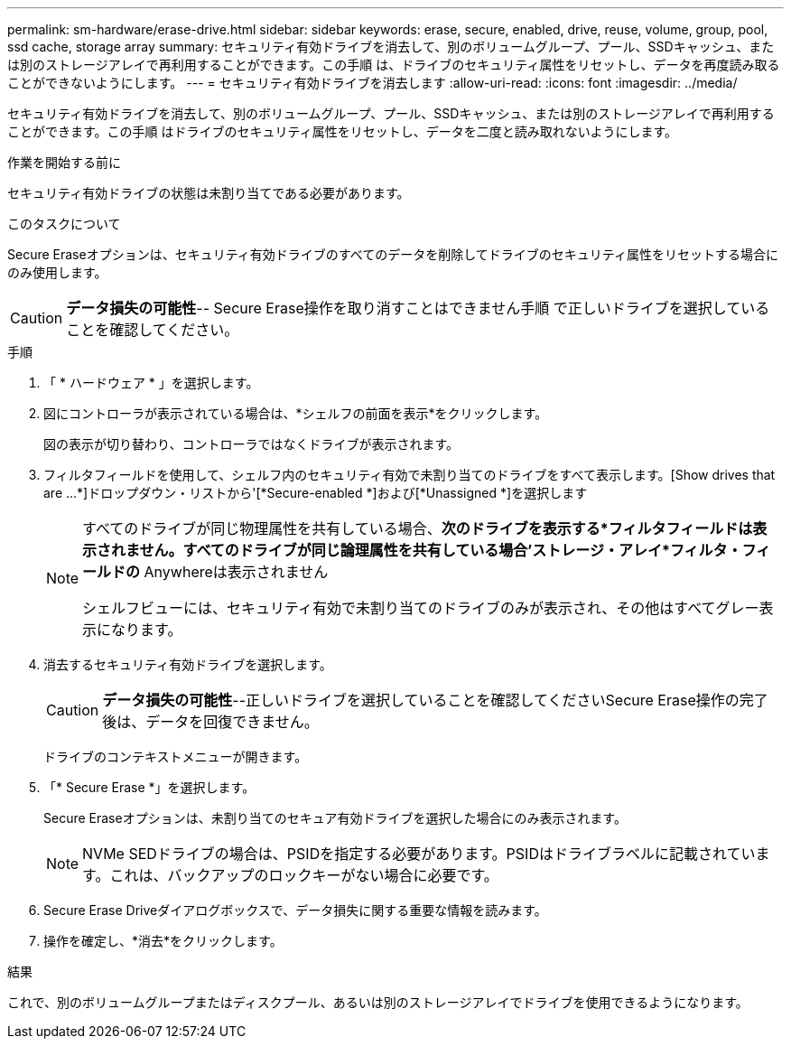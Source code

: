 ---
permalink: sm-hardware/erase-drive.html 
sidebar: sidebar 
keywords: erase, secure, enabled, drive, reuse, volume, group, pool, ssd cache, storage array 
summary: セキュリティ有効ドライブを消去して、別のボリュームグループ、プール、SSDキャッシュ、または別のストレージアレイで再利用することができます。この手順 は、ドライブのセキュリティ属性をリセットし、データを再度読み取ることができないようにします。 
---
= セキュリティ有効ドライブを消去します
:allow-uri-read: 
:icons: font
:imagesdir: ../media/


[role="lead"]
セキュリティ有効ドライブを消去して、別のボリュームグループ、プール、SSDキャッシュ、または別のストレージアレイで再利用することができます。この手順 はドライブのセキュリティ属性をリセットし、データを二度と読み取れないようにします。

.作業を開始する前に
セキュリティ有効ドライブの状態は未割り当てである必要があります。

.このタスクについて
Secure Eraseオプションは、セキュリティ有効ドライブのすべてのデータを削除してドライブのセキュリティ属性をリセットする場合にのみ使用します。

[CAUTION]
====
*データ損失の可能性*-- Secure Erase操作を取り消すことはできません手順 で正しいドライブを選択していることを確認してください。

====
.手順
. 「 * ハードウェア * 」を選択します。
. 図にコントローラが表示されている場合は、*シェルフの前面を表示*をクリックします。
+
図の表示が切り替わり、コントローラではなくドライブが表示されます。

. フィルタフィールドを使用して、シェルフ内のセキュリティ有効で未割り当てのドライブをすべて表示します。[Show drives that are ...*]ドロップダウン・リストから'[*Secure-enabled *]および[*Unassigned *]を選択します
+
[NOTE]
====
すべてのドライブが同じ物理属性を共有している場合、*次のドライブを表示する*フィルタフィールドは表示されません。すべてのドライブが同じ論理属性を共有している場合'ストレージ・アレイ*フィルタ・フィールドの* Anywhereは表示されません

シェルフビューには、セキュリティ有効で未割り当てのドライブのみが表示され、その他はすべてグレー表示になります。

====
. 消去するセキュリティ有効ドライブを選択します。
+
[CAUTION]
====
*データ損失の可能性*--正しいドライブを選択していることを確認してくださいSecure Erase操作の完了後は、データを回復できません。

====
+
ドライブのコンテキストメニューが開きます。

. 「* Secure Erase *」を選択します。
+
Secure Eraseオプションは、未割り当てのセキュア有効ドライブを選択した場合にのみ表示されます。

+
[NOTE]
====
NVMe SEDドライブの場合は、PSIDを指定する必要があります。PSIDはドライブラベルに記載されています。これは、バックアップのロックキーがない場合に必要です。

====
. Secure Erase Driveダイアログボックスで、データ損失に関する重要な情報を読みます。
. 操作を確定し、*消去*をクリックします。


.結果
これで、別のボリュームグループまたはディスクプール、あるいは別のストレージアレイでドライブを使用できるようになります。
